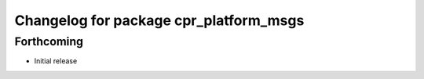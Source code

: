 ^^^^^^^^^^^^^^^^^^^^^^^^^^^^^^^^^^^^^^^
Changelog for package cpr_platform_msgs
^^^^^^^^^^^^^^^^^^^^^^^^^^^^^^^^^^^^^^^

Forthcoming
-----------
* Initial release
